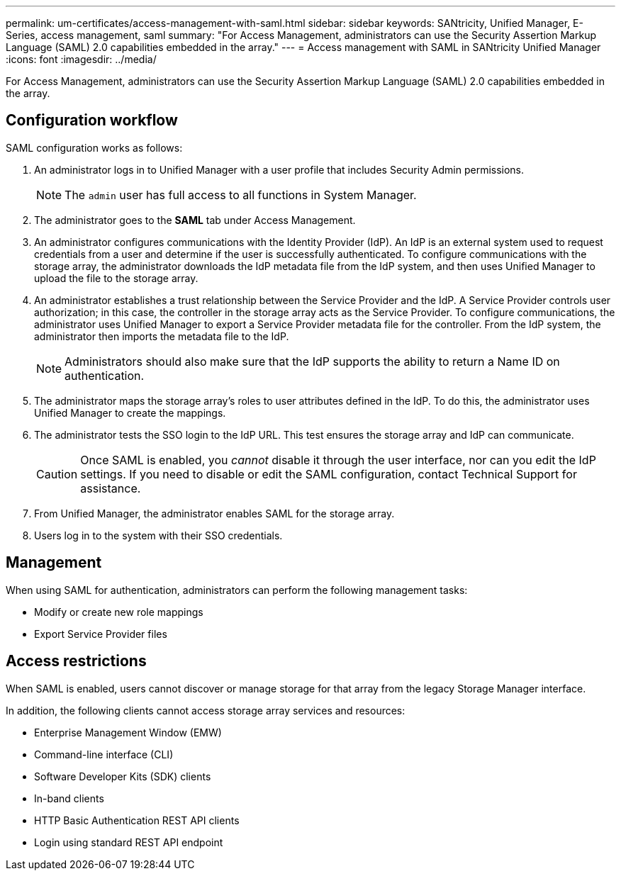 ---
permalink: um-certificates/access-management-with-saml.html
sidebar: sidebar
keywords: SANtricity, Unified Manager, E-Series, access management, saml
summary: "For Access Management, administrators can use the Security Assertion Markup Language (SAML) 2.0 capabilities embedded in the array."
---
= Access management with SAML in SANtricity Unified Manager
:icons: font
:imagesdir: ../media/

[.lead]
For Access Management, administrators can use the Security Assertion Markup Language (SAML) 2.0 capabilities embedded in the array. 

== Configuration workflow

SAML configuration works as follows:

. An administrator logs in to Unified Manager with a user profile that includes Security Admin permissions.
+
[NOTE]
====
The `admin` user has full access to all functions in System Manager.
====

. The administrator goes to the *SAML* tab under Access Management.
. An administrator configures communications with the Identity Provider (IdP). An IdP is an external system used to request credentials from a user and determine if the user is successfully authenticated. To configure communications with the storage array, the administrator downloads the IdP metadata file from the IdP system, and then uses Unified Manager to upload the file to the storage array.
. An administrator establishes a trust relationship between the Service Provider and the IdP. A Service Provider controls user authorization; in this case, the controller in the storage array acts as the Service Provider. To configure communications, the administrator uses Unified Manager to export a Service Provider metadata file for the controller. From the IdP system, the administrator then imports the metadata file to the IdP.
+
[NOTE]
====
Administrators should also make sure that the IdP supports the ability to return a Name ID on authentication.
====

. The administrator maps the storage array's roles to user attributes defined in the IdP. To do this, the administrator uses Unified Manager to create the mappings.
. The administrator tests the SSO login to the IdP URL. This test ensures the storage array and IdP can communicate.
+
[CAUTION]
====
Once SAML is enabled, you _cannot_ disable it through the user interface, nor can you edit the IdP settings. If you need to disable or edit the SAML configuration, contact Technical Support for assistance.
====

. From Unified Manager, the administrator enables SAML for the storage array.
. Users log in to the system with their SSO credentials.

== Management

When using SAML for authentication, administrators can perform the following management tasks:

* Modify or create new role mappings
* Export Service Provider files

== Access restrictions

When SAML is enabled, users cannot discover or manage storage for that array from the legacy Storage Manager interface.

In addition, the following clients cannot access storage array services and resources:

* Enterprise Management Window (EMW)
* Command-line interface (CLI)
* Software Developer Kits (SDK) clients
* In-band clients
* HTTP Basic Authentication REST API clients
* Login using standard REST API endpoint
